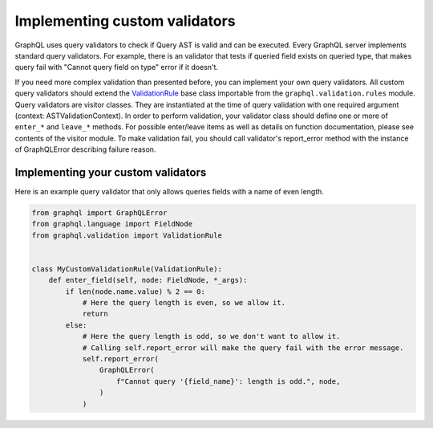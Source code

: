 Implementing custom validators
==============================

GraphQL uses query validators to check if Query AST is valid and can be executed. Every GraphQL server implements
standard query validators. For example, there is an validator that tests if queried field exists on queried type, that
makes query fail with "Cannot query field on type" error if it doesn't.

If you need more complex validation than presented before, you can implement your own query validators. All custom query
validators should extend the `ValidationRule`_ base class importable from the ``graphql.validation.rules`` module. Query
validators are visitor classes. They are instantiated at the time of query validation with one required argument
(context: ASTValidationContext). In order to perform validation, your validator class should define one or more of
``enter_*`` and ``leave_*`` methods. For possible enter/leave items as well as details on function documentation, please
see contents of the visitor module. To make validation fail, you should call validator's report_error method with the
instance of GraphQLError describing failure reason.

Implementing your custom validators
-----------------------------------

Here is an example query validator that only allows queries fields with a name of even length.

.. code:: python

    from graphql import GraphQLError
    from graphql.language import FieldNode
    from graphql.validation import ValidationRule


    class MyCustomValidationRule(ValidationRule):
        def enter_field(self, node: FieldNode, *_args):
            if len(node.name.value) % 2 == 0:
                # Here the query length is even, so we allow it.
                return
            else:
                # Here the query length is odd, so we don't want to allow it.
                # Calling self.report_error will make the query fail with the error message.
                self.report_error(
                    GraphQLError(
                        f"Cannot query '{field_name}': length is odd.", node,
                    )
                )

.. _ValidationRule: https://github.com/graphql-python/graphql-core/blob/v3.0.5/src/graphql/validation/rules/__init__.py#L37